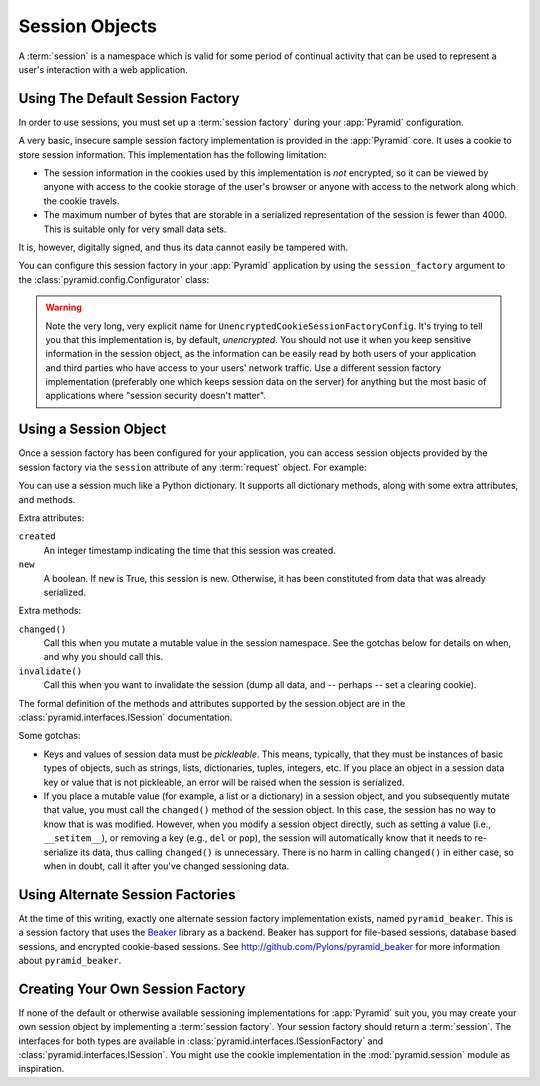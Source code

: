 .. index::
   single: session

.. _sessions_chapter:

Session Objects
===============

A :term:`session` is a namespace which is valid for some period of
continual activity that can be used to represent a user's interaction
with a web application.

.. _using_the_default_session_factory:

Using The Default Session Factory
---------------------------------

In order to use sessions, you must set up a :term:`session factory`
during your :app:`Pyramid` configuration.

A very basic, insecure sample session factory implementation is
provided in the :app:`Pyramid` core.  It uses a cookie to store
session information.  This implementation has the following
limitation:

- The session information in the cookies used by this implementation
  is *not* encrypted, so it can be viewed by anyone with access to the
  cookie storage of the user's browser or anyone with access to the
  network along which the cookie travels.

- The maximum number of bytes that are storable in a serialized
  representation of the session is fewer than 4000.  This is
  suitable only for very small data sets.

It is, however, digitally signed, and thus its data cannot easily be
tampered with.

You can configure this session factory in your :app:`Pyramid`
application by using the ``session_factory`` argument to the
:class:`pyramid.config.Configurator` class:

.. code-block:: python
   :linenos:

   from pyramid.session import UnencryptedCookieSessionFactoryConfig
   my_session_factory = UnencryptedCookieSessionFactoryConfig('itsaseekreet')
   
   from pyramid.config import Configurator
   config = Configurator(session_factory = my_session_factory)

.. warning:: 

   Note the very long, very explicit name for
   ``UnencryptedCookieSessionFactoryConfig``.  It's trying to tell you that
   this implementation is, by default, *unencrypted*.  You should not use it
   when you keep sensitive information in the session object, as the
   information can be easily read by both users of your application and third
   parties who have access to your users' network traffic.  Use a different
   session factory implementation (preferably one which keeps session data on
   the server) for anything but the most basic of applications where "session
   security doesn't matter".

Using a Session Object
----------------------

Once a session factory has been configured for your application, you
can access session objects provided by the session factory via
the ``session`` attribute of any :term:`request` object.  For
example:

.. code-block:: python
   :linenos:

   from pyramid.response import Response

   def myview(request):
       session = request.session
       if 'abc' in session:
           session['fred'] = 'yes'
       session['abc'] = '123'
       if 'fred' in session:
           return Response('Fred was in the session')
       else:
           return Response('Fred was not in the session')

You can use a session much like a Python dictionary.  It supports all
dictionary methods, along with some extra attributes, and methods.

Extra attributes:

``created``
  An integer timestamp indicating the time that this session was created.

``new``
  A boolean.  If ``new`` is True, this session is new.  Otherwise, it has 
  been constituted from data that was already serialized.

Extra methods:

``changed()``
  Call this when you mutate a mutable value in the session namespace.
  See the gotchas below for details on when, and why you should
  call this.

``invalidate()``
  Call this when you want to invalidate the session (dump all data,
  and -- perhaps -- set a clearing cookie).

The formal definition of the methods and attributes supported by the
session object are in the :class:`pyramid.interfaces.ISession`
documentation.

Some gotchas:

- Keys and values of session data must be *pickleable*.  This means,
  typically, that they must be instances of basic types of objects,
  such as strings, lists, dictionaries, tuples, integers, etc.  If you
  place an object in a session data key or value that is not
  pickleable, an error will be raised when the session is serialized.

- If you place a mutable value (for example, a list or a dictionary)
  in a session object, and you subsequently mutate that value, you must
  call the ``changed()`` method of the session object. In this case, the
  session has no way to know that is was modified. However, when you
  modify a session object directly, such as setting a value (i.e.,
  ``__setitem__``), or removing a key (e.g., ``del`` or ``pop``), the
  session will automatically know that it needs to re-serialize its
  data, thus calling ``changed()`` is unnecessary. There is no harm in
  calling ``changed()`` in either case, so when in doubt, call it after
  you've changed sessioning data.

.. index::
   single: pyramid_beaker
   single: Beaker

.. _using_alternate_session_factories:

Using Alternate Session Factories
---------------------------------

At the time of this writing, exactly one alternate session factory
implementation exists, named ``pyramid_beaker``. This is a session
factory that uses the `Beaker <http://beaker.groovie.org/>`_ library
as a backend.  Beaker has support for file-based sessions, database
based sessions, and encrypted cookie-based sessions.  See
`http://github.com/Pylons/pyramid_beaker
<http://github.com/Pylons/pyramid_beaker>`_ for more information about
``pyramid_beaker``.

.. index::
   single: session factory

Creating Your Own Session Factory
---------------------------------

If none of the default or otherwise available sessioning
implementations for :app:`Pyramid` suit you, you may create your own
session object by implementing a :term:`session factory`.  Your
session factory should return a :term:`session`.  The interfaces for
both types are available in
:class:`pyramid.interfaces.ISessionFactory` and
:class:`pyramid.interfaces.ISession`. You might use the cookie
implementation in the :mod:`pyramid.session` module as inspiration.

